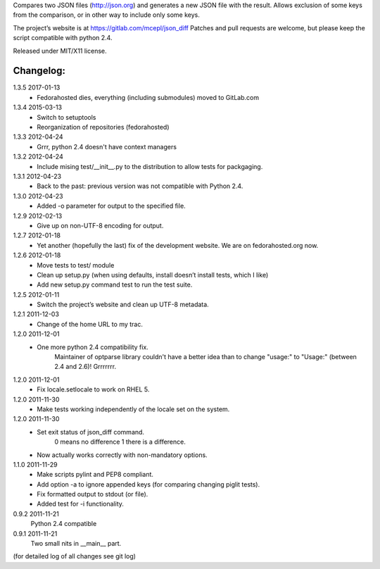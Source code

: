 Compares two JSON files (http://json.org) and generates a new JSON file
with the result. Allows exclusion of some keys from the comparison, or
in other way to include only some keys.

The project’s website is at https://gitlab.com/mcepl/json_diff
Patches and pull requests are welcome, but please keep the script compatible
with python 2.4.

Released under MIT/X11 license.

Changelog:
==========

1.3.5 2017-01-13
 * Fedorahosted dies, everything (including submodules) moved to
   GitLab.com

1.3.4 2015-03-13
 * Switch to setuptools
 * Reorganization of repositories (fedorahosted)

1.3.3 2012-04-24
 * Grrr, python 2.4 doesn't have context managers

1.3.2 2012-04-24
 * Include mising test/__init__.py to the distribution to allow
   tests for packgaging.

1.3.1 2012-04-23
 * Back to the past: previous version was not compatible with Python 2.4.

1.3.0 2012-04-23
 * Added -o parameter for output to the specified file.

1.2.9 2012-02-13
 * Give up on non-UTF-8 encoding for output.

1.2.7 2012-01-18
 * Yet another (hopefully the last) fix of the development website. We are on fedorahosted.org now.

1.2.6 2012-01-18
 * Move tests to test/ module
 * Clean up setup.py (when using defaults, install doesn’t install tests,
   which I like)
 * Add new setup.py command test to run the test suite.

1.2.5 2012-01-11
 * Switch the project’s website and clean up UTF-8 metadata.

1.2.1 2011-12-03
 * Change of the home URL to my trac.

1.2.0 2011-12-01
 * One more python 2.4 compatibility fix.
    Maintainer of optparse library couldn't have a better idea than to change
    "usage:" to "Usage:" (between 2.4 and 2.6)! Grrrrrrr.

1.2.0 2011-12-01
 * Fix locale.setlocale to work on RHEL 5.

1.2.0 2011-11-30
 * Make tests working independently of the locale set on the system.

1.2.0 2011-11-30
 * Set exit status of json_diff command.
    0 means no difference
    1 there is a difference.
 * Now actually works correctly with non-mandatory options.

1.1.0 2011-11-29
 * Make scripts pylint and PEP8 compliant.
 * Add option -a to ignore appended keys (for comparing changing piglit tests).
 * Fix formatted output to stdout (or file).
 * Added test for -i functionality.

0.9.2 2011-11-21
    Python 2.4 compatible

0.9.1 2011-11-21
    Two small nits in __main__ part.

(for detailed log of all changes see git log)


